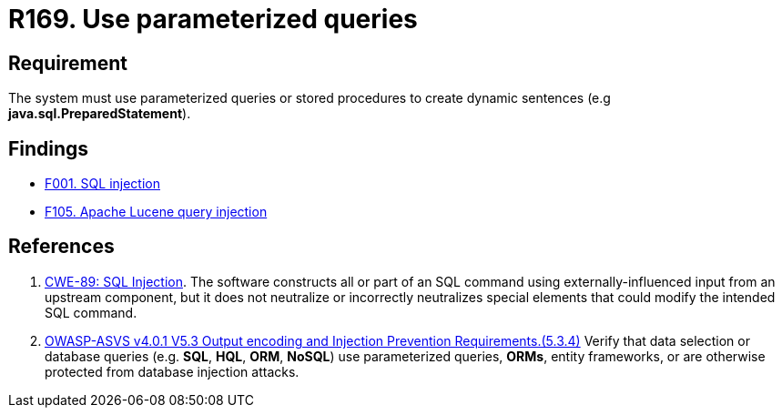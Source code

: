 :slug: rules/169/
:category: source
:description: This document contains the details of the security requirements related to the definition and management of source code in the organization. This requirement establishes the importance of using parameterized sentences in order to avoid injection attacks such as SQLi.
:keywords: Parameterized, Sentences, SQLi, Injection, ASVS, CWE
:rules: yes

= R169. Use parameterized queries

== Requirement

The system must use parameterized queries or stored procedures
to create dynamic sentences (e.g *java.sql.PreparedStatement*).

== Findings

* [inner]#link:/web/findings/001/[F001. SQL injection]#

* [inner]#link:/web/findings/105/[F105. Apache Lucene query injection]#

== References

. [[r1]] link:https://cwe.mitre.org/data/definitions/89.html[CWE-89: SQL Injection].
The software constructs all or part of an SQL command using
externally-influenced input from an upstream component,
but it does not neutralize or incorrectly neutralizes special elements that
could modify the intended SQL command.

. [[r2]] link:https://owasp.org/www-project-application-security-verification-standard/[OWASP-ASVS v4.0.1
V5.3 Output encoding and Injection Prevention Requirements.(5.3.4)]
Verify that data selection or database queries
(e.g. *SQL*, *HQL*, *ORM*, *NoSQL*) use parameterized queries, *ORMs*,
entity frameworks, or are otherwise protected from database injection attacks.
